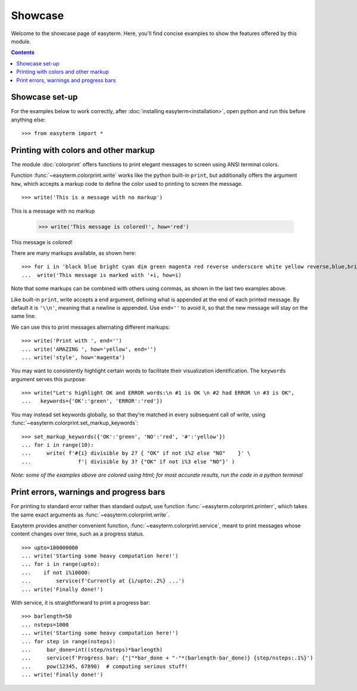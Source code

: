 .. raw:: html
	 
    <style> .norm {font-family: monospace}   </style>
    <style> .red {color:red; font-family: monospace}   </style>    
    <style> .blue {color:blue; font-family: monospace} </style>    

.. role:: red
.. role:: norm
.. role:: blue	  

	  
		   
	     
Showcase
========

Welcome to the showcase page of easyterm.
Here, you'll find concise examples to show the features
offered by this module.

.. contents:: Contents 
	         :depth: 3


Showcase set-up
~~~~~~~~~~~~~~~

For the examples below to work correctly, after :doc:`installing easyterm<installation>`,
open python and run this before anything else::

    >>> from easyterm import *
			 
Printing with colors and other markup
~~~~~~~~~~~~~~~~~~~~~~~~~~~~~~~~~~~~~
The module :doc:`colorprint` offers functions to print elegant messages
to screen using ANSI terminal colors.

Function :func:`~easyterm.colorprint.write` works like the python built-in ``print``, but
additionally offers the argument ``how``, which accepts a markup code to define the color
used to printing to screen the message.

::
 
    >>> write('This is a message with no markup')

:norm:`This is a message with no markup`

    >>> write('This message is colored!', how='red')

:red:`This message is colored!`

     
There are many markups available, as shown here::
   
     >>> for i in 'black blue bright cyan dim green magenta red reverse underscore white yellow reverse,blue,bright red,underscore'.split():
     ...  write('This message is marked with '+i, how=i)
     
.. image:: images/colorprint_showcase.png
	   :width: 350
	   
Note that some markups can be combined with others using commas, as shown in the last two examples above.

Like built-in ``print``, write accepts a ``end`` argument, defining what
is appended at the end of each printed message.
By default it is ``'\\n'``, meaning that a newline is appended.
Use ``end=''`` to avoid it, so that the new message will stay on the same line.

We can use this to print messages alternating different markups::

    >>> write('Print with ', end='')
    ... write('AMAZING ', how='yellow', end='')
    ... write('style', how='magenta') 

.. image:: images/colorprint_showcase.2.png
           :width: 350

		   
You may want to consistently highlight certain words to facilitate their visualization identification.
The ``keywords`` argument serves this purpose::

   >>> write("Let's highlight OK and ERROR words:\n #1 is OK \n #2 had ERROR \n #3 is OK",
   ...   keywords={'OK':'green', 'ERROR':'red'})

.. image:: images/colorprint_showcase.3.png
   :width: 350

   
You may instead set keywords globally, so that they're matched in every subsequent call
of write, using :func:`~easyterm.colorprint.set_markup_keywords`::

  >>> set_markup_keywords({'OK':'green', 'NO':'red', '#':'yellow'})
  ... for i in range(10):
  ...     write( f'#{i} divisible by 2? { "OK" if not i%2 else "NO"    }' \
  ...               f'| divisible by 3? {"OK" if not i%3 else "NO"}' )

.. image:: images/colorprint_showcase.4.png
   :width: 350
		   
*Note: some of the examples above are colored using html; for most accurate results, run the code in a python terminal*

Print errors, warnings and progress bars
~~~~~~~~~~~~~~~~~~~~~~~~~~~~~~~~~~~~~~~~

For printing to standard error rather than standard output, use function
:func:`~easyterm.colorprint.printerr`, which takes the same exact arguments as
:func:`~easyterm.colorprint.write`.

Easyterm provides another convenient function, :func:`~easyterm.colorprint.service`,
meant to print messages whose content changes over time, such as a progress status.

::
   
   >>> upto=100000000
   ... write('Starting some heavy computation here!')
   ... for i in range(upto):
   ...    if not i%10000:
   ...        service(f'Currently at {i/upto:.2%} ...')
   ... write('Finally done!')	     


With service, it is straightforward to print a progress bar::
  
    >>> barlength=50
    ... nsteps=1000
    ... write('Starting some heavy computation here!')
    ... for step in range(nsteps):
    ...     bar_done=int((step/nsteps)*barlength)
    ...     service(f'Progress bar: {"|"*bar_done + "-"*(barlength-bar_done)} {step/nsteps:.1%}')
    ...     pow(12345, 67890)  # computing serious stuff!
    ... write('Finally done!')
